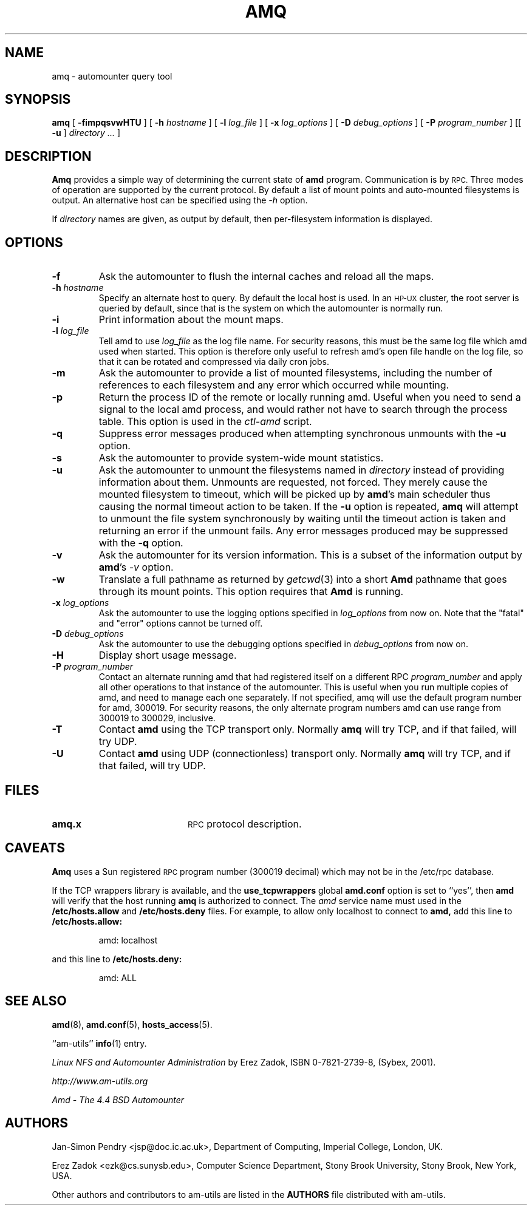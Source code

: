 .\"	$NetBSD: amq.8,v 1.1.1.3 2015/01/17 16:34:15 christos Exp $
.\"
.\"
.\" Copyright (c) 1997-2014 Erez Zadok
.\" Copyright (c) 1990 Jan-Simon Pendry
.\" Copyright (c) 1990 Imperial College of Science, Technology & Medicine
.\" Copyright (c) 1990 The Regents of the University of California.
.\" All rights reserved.
.\"
.\" This code is derived from software contributed to Berkeley by
.\" Jan-Simon Pendry at Imperial College, London.
.\"
.\" Redistribution and use in source and binary forms, with or without
.\" modification, are permitted provided that the following conditions
.\" are met:
.\" 1. Redistributions of source code must retain the above copyright
.\"    notice, this list of conditions and the following disclaimer.
.\" 2. Redistributions in binary form must reproduce the above copyright
.\"    notice, this list of conditions and the following disclaimer in the
.\"    documentation and/or other materials provided with the distribution.
.\" 3. Neither the name of the University nor the names of its contributors
.\"    may be used to endorse or promote products derived from this software
.\"    without specific prior written permission.
.\"
.\" THIS SOFTWARE IS PROVIDED BY THE REGENTS AND CONTRIBUTORS ``AS IS'' AND
.\" ANY EXPRESS OR IMPLIED WARRANTIES, INCLUDING, BUT NOT LIMITED TO, THE
.\" IMPLIED WARRANTIES OF MERCHANTABILITY AND FITNESS FOR A PARTICULAR PURPOSE
.\" ARE DISCLAIMED.  IN NO EVENT SHALL THE REGENTS OR CONTRIBUTORS BE LIABLE
.\" FOR ANY DIRECT, INDIRECT, INCIDENTAL, SPECIAL, EXEMPLARY, OR CONSEQUENTIAL
.\" DAMAGES (INCLUDING, BUT NOT LIMITED TO, PROCUREMENT OF SUBSTITUTE GOODS
.\" OR SERVICES; LOSS OF USE, DATA, OR PROFITS; OR BUSINESS INTERRUPTION)
.\" HOWEVER CAUSED AND ON ANY THEORY OF LIABILITY, WHETHER IN CONTRACT, STRICT
.\" LIABILITY, OR TORT (INCLUDING NEGLIGENCE OR OTHERWISE) ARISING IN ANY WAY
.\" OUT OF THE USE OF THIS SOFTWARE, EVEN IF ADVISED OF THE POSSIBILITY OF
.\" SUCH DAMAGE.
.\"
.\"
.\" File: am-utils/amq/amq.8
.\"
.TH AMQ 8 "15 September 2011"
.SH NAME
amq \- automounter query tool
.SH SYNOPSIS
.B amq
[
.BI \-fimpqsvwHTU
] [
.BI \-h " hostname"
] [
.BI \-l " log_file"
] [
.BI \-x " log_options"
] [
.BI \-D " debug_options"
] [
.BI \-P " program_number"
] [[
.B \-u
]
.I directory .\|.\|.
]
.SH DESCRIPTION
.B Amq
provides a simple way of determining the current state of
.B amd
program.
Communication is by
.SM RPC.
Three modes of operation are supported by the current protocol.  By default
a list of mount points and auto-mounted filesystems is output.  An
alternative host can be specified using the
.I \-h
option.
.LP
If
.I directory
names are given, as output by default, then per-filesystem
information is displayed.
.SH OPTIONS

.TP
.B \-f
Ask the automounter to flush the internal caches and reload all the maps.

.TP
.BI \-h " hostname"
Specify an alternate host to query.  By default the local host is used.  In
an
.SM HP-UX
cluster, the root server is queried by default, since that is the system on
which the automounter is normally run.

.TP
.BI \-i
Print information about the mount maps.

.TP
.BI \-l " log_file"
Tell amd to use
.I log_file
as the log file name.  For security reasons, this must be the same log file
which amd used when started.  This option is therefore only useful to
refresh amd's open file handle on the log file, so that it can be rotated
and compressed via daily cron jobs.

.TP
.B \-m
Ask the automounter to provide a list of mounted filesystems, including the
number of references to each filesystem and any error which occurred while
mounting.

.TP
.B \-p
Return the process ID of the remote or locally running amd.  Useful when you
need to send a signal to the local amd process, and would rather not have to
search through the process table.  This option is used in the
.I ctl-amd
script.

.TP
.B \-q
Suppress error messages produced when attempting synchronous unmounts
with the
.B \-u
option.

.TP
.B \-s
Ask the automounter to provide system-wide mount statistics.

.TP
.B \-u
Ask the automounter to unmount the filesystems named in
.I directory
instead of providing
information about them.  Unmounts are requested, not forced.  They merely
cause the mounted filesystem to timeout, which will be picked up by
.BR amd 's
main scheduler thus causing the normal timeout action to be taken.
If the
.B \-u
option is repeated,
.B amq
will attempt to unmount the file system synchronously by waiting until
the timeout action is taken and returning an error if the unmount
fails.
Any error messages produced may be suppressed with the
.B \-q
option.

.TP
.B \-v
Ask the automounter for its version information.  This is a subset of the
information output by
.BR amd 's
.I -v
option.

.TP
.B \-w
Translate a full pathname as returned by
.IR getcwd (3)
into a short
.B Amd
pathname that goes through its mount points.   This option requires that
.B Amd
is running.

.TP
.BI \-x " log_options"
Ask the automounter to use the logging options specified in
.I log_options
from now on.  Note that the "fatal" and "error" options cannot be turned
off.

.TP
.BI \-D " debug_options"
Ask the automounter to use the debugging options specified in
.I debug_options
from now on.

.TP
.B \-H
Display short usage message.

.TP
.BI \-P " program_number"
Contact an alternate running amd that had registered itself on a different
RPC
.I program_number
and apply all other operations to that instance of the automounter.  This is
useful when you run multiple copies of amd, and need to manage each
one separately.  If not specified, amq will use the default program number
for amd, 300019.  For security reasons, the only alternate program numbers
amd can use range from 300019 to 300029, inclusive.

.TP
.B \-T
Contact
.B amd
using the TCP transport only.  Normally
.B amq
will try TCP, and if that failed, will try UDP.

.TP
.B \-U
Contact
.B amd
using UDP (connectionless) transport only.  Normally
.B amq
will try TCP, and if that failed, will try UDP.

.SH FILES
.TP 20
.B amq.x
.SM RPC
protocol description.

.SH CAVEATS
.B Amq
uses a Sun registered
.SM RPC
program number (300019 decimal) which may not
be in the /etc/rpc database.
.PP
If the TCP wrappers library is available, and the
.B use_tcpwrappers
global
.B amd.conf
option is set to ``yes'', then
.B amd
will verify that the host running
.B amq
is authorized to connect.  The
.I amd
service name must used in the
.B /etc/hosts.allow
and
.B /etc/hosts.deny
files.  For example, to allow only localhost to connect to
.B amd,
add this line to
.B /etc/hosts.allow:
.PP
.RS
amd: localhost
.RE
.PP
and this line to
.B /etc/hosts.deny:
.PP
.RS
amd: ALL
.RE

.SH "SEE ALSO"
.BR amd (8),
.\" .BR ctl-amd (8),
.BR amd.conf (5),
.BR hosts_access (5).
.LP
``am-utils''
.BR info (1)
entry.
.LP
.I "Linux NFS and Automounter Administration"
by Erez Zadok, ISBN 0-7821-2739-8, (Sybex, 2001).
.LP
.I http://www.am-utils.org
.LP
.I "Amd \- The 4.4 BSD Automounter"

.SH AUTHORS
Jan-Simon Pendry <jsp@doc.ic.ac.uk>, Department of Computing, Imperial College, London, UK.
.P
Erez Zadok <ezk@cs.sunysb.edu>, Computer Science Department, Stony Brook
University, Stony Brook, New York, USA.
.P
Other authors and contributors to am-utils are listed in the
.B AUTHORS
file distributed with am-utils.
